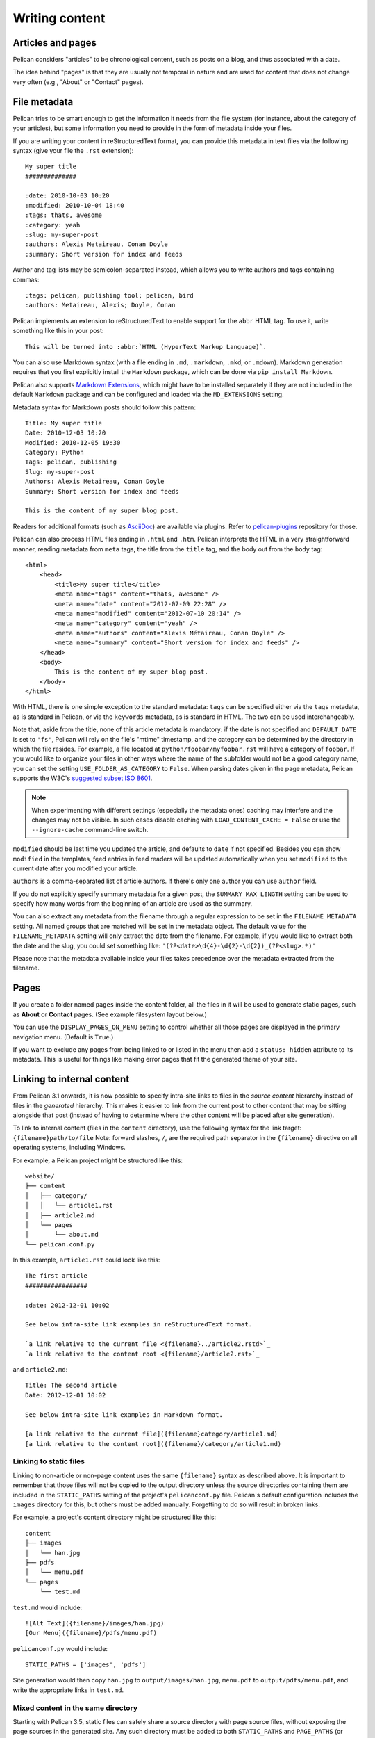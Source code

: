 Writing content
###############

Articles and pages
==================

Pelican considers "articles" to be chronological content, such as posts on a
blog, and thus associated with a date.

The idea behind "pages" is that they are usually not temporal in nature and are
used for content that does not change very often (e.g., "About" or "Contact"
pages).

.. _internal_metadata:

File metadata
=============

Pelican tries to be smart enough to get the information it needs from the
file system (for instance, about the category of your articles), but some
information you need to provide in the form of metadata inside your files.

If you are writing your content in reStructuredText format, you can provide
this metadata in text files via the following syntax (give your file the
``.rst`` extension)::

    My super title
    ##############

    :date: 2010-10-03 10:20
    :modified: 2010-10-04 18:40
    :tags: thats, awesome
    :category: yeah
    :slug: my-super-post
    :authors: Alexis Metaireau, Conan Doyle
    :summary: Short version for index and feeds

Author and tag lists may be semicolon-separated instead, which allows
you to write authors and tags containing commas::

    :tags: pelican, publishing tool; pelican, bird
    :authors: Metaireau, Alexis; Doyle, Conan

Pelican implements an extension to reStructuredText to enable support for the
``abbr`` HTML tag. To use it, write something like this in your post::

    This will be turned into :abbr:`HTML (HyperText Markup Language)`.

You can also use Markdown syntax (with a file ending in ``.md``,
``.markdown``, ``.mkd``, or ``.mdown``). Markdown generation requires that you
first explicitly install the ``Markdown`` package, which can be done via ``pip
install Markdown``.

Pelican also supports `Markdown Extensions`_, which might have to be installed
separately if they are not included in the default ``Markdown`` package and can
be configured and loaded via the ``MD_EXTENSIONS`` setting.

Metadata syntax for Markdown posts should follow this pattern::

    Title: My super title
    Date: 2010-12-03 10:20
    Modified: 2010-12-05 19:30
    Category: Python
    Tags: pelican, publishing
    Slug: my-super-post
    Authors: Alexis Metaireau, Conan Doyle
    Summary: Short version for index and feeds

    This is the content of my super blog post.

Readers for additional formats (such as AsciiDoc_) are available via plugins.
Refer to `pelican-plugins`_ repository for those.

Pelican can also process HTML files ending in ``.html`` and ``.htm``. Pelican
interprets the HTML in a very straightforward manner, reading metadata from
``meta`` tags, the title from the ``title`` tag, and the body out from the
``body`` tag::

    <html>
        <head>
            <title>My super title</title>
            <meta name="tags" content="thats, awesome" />
            <meta name="date" content="2012-07-09 22:28" />
            <meta name="modified" content="2012-07-10 20:14" />
            <meta name="category" content="yeah" />
            <meta name="authors" content="Alexis Métaireau, Conan Doyle" />
            <meta name="summary" content="Short version for index and feeds" />
        </head>
        <body>
            This is the content of my super blog post.
        </body>
    </html>

With HTML, there is one simple exception to the standard metadata: ``tags`` can
be specified either via the ``tags`` metadata, as is standard in Pelican, or
via the ``keywords`` metadata, as is standard in HTML. The two can be used
interchangeably.

Note that, aside from the title, none of this article metadata is mandatory:
if the date is not specified and ``DEFAULT_DATE`` is set to ``'fs'``, Pelican
will rely on the file's "mtime" timestamp, and the category can be determined
by the directory in which the file resides. For example, a file located at
``python/foobar/myfoobar.rst`` will have a category of ``foobar``. If you would
like to organize your files in other ways where the name of the subfolder would
not be a good category name, you can set the setting ``USE_FOLDER_AS_CATEGORY``
to ``False``.  When parsing dates given in the page metadata, Pelican supports
the W3C's `suggested subset ISO 8601`__.

.. note::

   When experimenting with different settings (especially the metadata
   ones) caching may interfere and the changes may not be visible. In
   such cases disable caching with ``LOAD_CONTENT_CACHE = False`` or
   use the ``--ignore-cache`` command-line switch.

__ `W3C ISO 8601`_

``modified`` should be last time you updated the article, and defaults to ``date`` if not specified.
Besides you can show ``modified`` in the templates, feed entries in feed readers will be updated automatically
when you set ``modified`` to the current date after you modified your article.

``authors`` is a comma-separated list of article authors. If there's only one author you
can use ``author`` field.

If you do not explicitly specify summary metadata for a given post, the
``SUMMARY_MAX_LENGTH`` setting can be used to specify how many words from the
beginning of an article are used as the summary.

You can also extract any metadata from the filename through a regular
expression to be set in the ``FILENAME_METADATA`` setting. All named groups
that are matched will be set in the metadata object. The default value for the
``FILENAME_METADATA`` setting will only extract the date from the filename. For
example, if you would like to extract both the date and the slug, you could set
something like: ``'(?P<date>\d{4}-\d{2}-\d{2})_(?P<slug>.*)'``

Please note that the metadata available inside your files takes precedence over
the metadata extracted from the filename.

Pages
=====

If you create a folder named ``pages`` inside the content folder, all the
files in it will be used to generate static pages, such as **About** or
**Contact** pages. (See example filesystem layout below.)

You can use the ``DISPLAY_PAGES_ON_MENU`` setting to control whether all those
pages are displayed in the primary navigation menu. (Default is ``True``.)

If you want to exclude any pages from being linked to or listed in the menu
then add a ``status: hidden`` attribute to its metadata. This is useful for
things like making error pages that fit the generated theme of your site.

.. _ref-linking-to-internal-content:

Linking to internal content
===========================

From Pelican 3.1 onwards, it is now possible to specify intra-site links to
files in the *source content* hierarchy instead of files in the *generated*
hierarchy. This makes it easier to link from the current post to other content
that may be sitting alongside that post (instead of having to determine where
the other content will be placed after site generation).

To link to internal content (files in the ``content`` directory), use the
following syntax for the link target: ``{filename}path/to/file``
Note: forward slashes, ``/``,
are the required path separator in the ``{filename}`` directive
on all operating systems, including Windows.

For example, a Pelican project might be structured like this::

    website/
    ├── content
    │   ├── category/
    │   │   └── article1.rst
    │   ├── article2.md
    │   └── pages
    │       └── about.md
    └── pelican.conf.py

In this example, ``article1.rst`` could look like this::

    The first article
    #################

    :date: 2012-12-01 10:02

    See below intra-site link examples in reStructuredText format.

    `a link relative to the current file <{filename}../article2.rstd>`_
    `a link relative to the content root <{filename}/article2.rst>`_

and ``article2.md``::

    Title: The second article
    Date: 2012-12-01 10:02

    See below intra-site link examples in Markdown format.

    [a link relative to the current file]({filename}category/article1.md)
    [a link relative to the content root]({filename}/category/article1.md)

Linking to static files
-----------------------

Linking to non-article or non-page content uses the same ``{filename}`` syntax
as described above. It is important to remember that those files will not be
copied to the output directory unless the source directories containing them
are included in the ``STATIC_PATHS`` setting of the project's ``pelicanconf.py``
file. Pelican's default configuration includes the ``images`` directory for
this, but others must be added manually. Forgetting to do so will result in
broken links.

For example, a project's content directory might be structured like this::

    content
    ├── images
    │   └── han.jpg
    ├── pdfs
    │   └── menu.pdf
    └── pages
        └── test.md

``test.md`` would include::

    ![Alt Text]({filename}/images/han.jpg)
    [Our Menu]({filename}/pdfs/menu.pdf)

``pelicanconf.py`` would include::

    STATIC_PATHS = ['images', 'pdfs']

Site generation would then copy ``han.jpg`` to ``output/images/han.jpg``,
``menu.pdf`` to ``output/pdfs/menu.pdf``, and write the appropriate links
in ``test.md``.

Mixed content in the same directory
-----------------------------------

Starting with Pelican 3.5, static files can safely share a source directory with
page source files, without exposing the page sources in the generated site.
Any such directory must be added to both ``STATIC_PATHS`` and ``PAGE_PATHS``
(or ``STATIC_PATHS`` and ``ARTICLE_PATHS``). Pelican will identify and process
the page source files normally, and copy the remaining files as if they lived
in a separate directory reserved for static files.

Note: Placing static and content source files together in the same source
directory does not guarantee that they will end up in the same place in the
generated site. The easiest way to do this is by using the ``{attach}`` link
syntax (described below). Alternatively, the ``STATIC_SAVE_AS``,
``PAGE_SAVE_AS``, and ``ARTICLE_SAVE_AS`` settings (and the corresponding
``*_URL`` settings) can be configured to place files of different types
together, just as they could in earlier versions of Pelican.

Attaching static files
----------------------

Starting with Pelican 3.5, static files can be "attached" to a page or article
using this syntax for the link target: ``{attach}path/to/file`` This works
like the ``{filename}`` syntax, but also relocates the static file into the
linking document's output directory. If the static file originates from a
subdirectory beneath the linking document's source, that relationship will be
preserved on output. Otherwise, it will become a sibling of the linking
document.

This only works for linking to static files, and only when they originate from
a directory included in the ``STATIC_PATHS`` setting.

For example, a project's content directory might be structured like this::

    content
    ├── blog
    │   ├── icons
    │   │   └── icon.png
    │   ├── photo.jpg
    │   └── testpost.md
    └── downloads
        └── archive.zip

``pelicanconf.py`` would include::

    PATH = 'content'
    STATIC_PATHS = ['blog', 'downloads']
    ARTICLE_PATHS = ['blog']
    ARTICLE_SAVE_AS = '{date:%Y}/{slug}.html'
    ARTICLE_URL = '{date:%Y}/{slug}.html'

``testpost.md`` would include::

    Title: Test Post
    Category: test
    Date: 2014-10-31

    ![Icon]({attach}icons/icon.png)
    ![Photo]({attach}photo.jpg)
    [Downloadable File]({attach}/downloads/archive.zip)

Site generation would then produce an output directory structured like this::

    output
    └── 2014
        ├── archive.zip
        ├── icons
        │   └── icon.png
        ├── photo.jpg
        └── test-post.html

Notice that all the files linked using ``{attach}`` ended up in or beneath
the article's output directory.

If a static file is linked multiple times, the relocating feature of
``{attach}`` will only work in the first of those links to be processed.
After the first link, Pelican will treat ``{attach}`` like ``{filename}``.
This avoids breaking the already-processed links.

**Be careful when linking to a file from multiple documents:**
Since the first link to a file finalizes its location and Pelican does
not define the order in which documents are processed, using ``{attach}`` on a
file linked by multiple documents can cause its location to change from one
site build to the next. (Whether this happens in practice will depend on the
operating system, file system, version of Pelican, and documents being added,
modified, or removed from the project.) Any external sites linking to the
file's old location might then find their links broken. **It is therefore
advisable to use {attach} only if you use it in all links to a file, and only
if the linking documents share a single directory.** Under these conditions,
the file's output location will not change in future builds. In cases where
these precautions are not possible, consider using ``{filename}`` links instead
of ``{attach}``, and letting the file's location be determined by the project's
``STATIC_SAVE_AS`` and ``STATIC_URL`` settings. (Per-file ``save_as`` and
``url`` overrides can still be set in ``EXTRA_PATH_METADATA``.)

Linking to tags and categories
------------------------------

You can link to tags and categories using the ``{tag}tagname`` and
``{category}foobar`` syntax.

Deprecated internal link syntax
-------------------------------

To remain compatible with earlier versions, Pelican still supports vertical bars
(``||``) in addition to curly braces (``{}``) for internal links. For example:
``|filename|an_article.rst``, ``|tag|tagname``, ``|category|foobar``.
The syntax was changed from ``||`` to ``{}`` to avoid collision with Markdown
extensions or reST directives. Support for the old syntax may eventually be
removed.


Importing an existing site
==========================

It is possible to import your site from WordPress, Tumblr, Dotclear, and RSS
feeds using a simple script. See :ref:`import`.

Translations
============

It is possible to translate articles. To do so, you need to add a ``lang`` meta
attribute to your articles/pages and set a ``DEFAULT_LANG`` setting (which is
English [en] by default). With those settings in place, only articles with the
default language will be listed, and each article will be accompanied by a list
of available translations for that article.

.. note::

   This core Pelican functionality does not create sub-sites
   (e.g. ``example.com/de``) with translated templates for each
   language. For such advanced functionality the `i18n_subsites
   plugin`_ can be used.

Pelican uses the article's URL "slug" to determine if two or more articles are
translations of one another. The slug can be set manually in the file's
metadata; if not set explicitly, Pelican will auto-generate the slug from the
title of the article.

Here is an example of two articles, one in English and the other in French.

The English article::

    Foobar is not dead
    ##################

    :slug: foobar-is-not-dead
    :lang: en

    That's true, foobar is still alive!

And the French version::

    Foobar n'est pas mort !
    #######################

    :slug: foobar-is-not-dead
    :lang: fr

    Oui oui, foobar est toujours vivant !

Post content quality notwithstanding, you can see that only item in common
between the two articles is the slug, which is functioning here as an
identifier. If you'd rather not explicitly define the slug this way, you must
then instead ensure that the translated article titles are identical, since the
slug will be auto-generated from the article title.

If you do not want the original version of one specific article to be detected
by the ``DEFAULT_LANG`` setting, use the ``translation`` metadata to specify
which posts are translations::

    Foobar is not dead
    ##################

    :slug: foobar-is-not-dead
    :lang: en
    :translation: true

    That's true, foobar is still alive!


.. _internal_pygments_options:

Syntax highlighting
===================

Pelican can provide colorized syntax highlighting for your code blocks.
To do so, you must use the following conventions inside your content files.

For reStructuredText, use the ``code-block`` directive to specify the type
of code to be highlighted (in these examples, we'll use ``python``)::

    .. code-block:: python

       print("Pelican is a static site generator.")

For Markdown, which utilizes the `CodeHilite extension`_ to provide syntax
highlighting, include the language identifier just above the code block,
indenting both the identifier and the code::

    There are two ways to specify the identifier:

        :::python
        print("The triple-colon syntax will *not* show line numbers.")

    To display line numbers, use a path-less shebang instead of colons:

        #!python
        print("The path-less shebang syntax *will* show line numbers.")

The specified identifier (e.g. ``python``, ``ruby``) should be one that
appears on the `list of available lexers <http://pygments.org/docs/lexers/>`_.

When using reStructuredText the following options are available in the
code-block directive:

=============   ============  =========================================
Option          Valid values  Description
=============   ============  =========================================
anchorlinenos   N/A           If present wrap line numbers in <a> tags.
classprefix     string        String to prepend to token class names
hl_lines        numbers       List of lines to be highlighted.
lineanchors     string        Wrap each line in an anchor using this
                              string and -linenumber.
linenos         string        If present or set to "table" output line
                              numbers in a table, if set to
                              "inline" output them inline. "none" means
                              do not output the line numbers for this
                              table.
linenospecial   number        If set every nth line will be given the
                              'special' css class.
linenostart     number        Line number for the first line.
linenostep      number        Print every nth line number.
lineseparator   string        String to print between lines of code,
                              '\n' by default.
linespans       string        Wrap each line in a span using this and
                              -linenumber.
nobackground    N/A           If set do not output background color for
                              the wrapping element
nowrap          N/A           If set do not wrap the tokens at all.
tagsfile        string        ctags file to use for name definitions.
tagurlformat    string        format for the ctag links.
=============   ============  =========================================

Note that, depending on the version, your Pygments module might not have
all of these options available. Refer to the *HtmlFormatter* section of the
`Pygments documentation <http://pygments.org/docs/formatters/>`_ for more
details on each of the options.

For example, the following code block enables line numbers, starting at 153,
and prefixes the Pygments CSS classes with *pgcss* to make the names
more unique and avoid possible CSS conflicts::

    .. code-block:: identifier
        :classprefix: pgcss
        :linenos: table
        :linenostart: 153

       <indented code block goes here>

It is also possible to specify the ``PYGMENTS_RST_OPTIONS`` variable in your
Pelican settings file to include options that will be automatically applied to
every code block.

For example, if you want to have line numbers displayed for every code block
and a CSS prefix you would set this variable to::

    PYGMENTS_RST_OPTIONS = {'classprefix': 'pgcss', 'linenos': 'table'}

If specified, settings for individual code blocks will override the defaults in
your settings file.

Publishing drafts
=================

If you want to publish an article as a draft (for friends to review before
publishing, for example), you can add a ``Status: draft`` attribute to its
metadata. That article will then be output to the ``drafts`` folder and not
listed on the index page nor on any category or tag page.

If your articles should be automatically published as a draft (to not accidentally
publish an article before it is finished) include the status in the ``DEFAULT_METADATA``::

    DEFAULT_METADATA = {
        'status': 'draft',
    }

To publish a post when the default status is ``draft``, update the post's
metadata to include ``Status: published``.

.. _W3C ISO 8601: http://www.w3.org/TR/NOTE-datetime
.. _AsciiDoc: http://www.methods.co.nz/asciidoc/
.. _pelican-plugins: http://github.com/getpelican/pelican-plugins
.. _Markdown Extensions: http://pythonhosted.org/Markdown/extensions/
.. _CodeHilite extension: http://pythonhosted.org/Markdown/extensions/code_hilite.html#syntax
.. _i18n_subsites plugin: http://github.com/getpelican/pelican-plugins/tree/master/i18n_subsites
